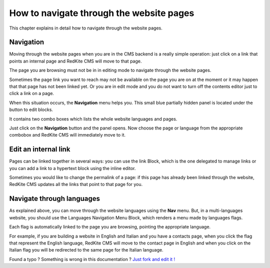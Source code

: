 How to navigate through the website pages
=========================================

This chapter explains in detail how to navigate through the website pages.

Navigation
----------

Moving through the website pages when you are in the CMS backend is a really simple
operation: just click on a link that points an internal page and RedKite CMS will 
move to that page. 

The page you are browsing must not be in in editing mode to navigate through the website
pages.

Sometimes the page link you want to reach may not be available on the page you are  
on at the moment or it may happen that that page has not been linked yet.  Or you are in edit 
mode and you do not want to turn off the contents editor just to click a link on a page.

When this situation occurs, the **Navigation** menu helps you. This small blue partially 
hidden panel is located under the button to edit blocks.

It contains two combo boxes  which lists the whole website languages and pages.

Just click on the **Navigation** button and the panel opens. Now choose the page or language
from the appropriate combobox and RedKite CMS will immediately move to it.

.. image:: //bundles/redkitelabswebsite/media/manual/navigation/navigation-1.jpg
    :class: img-responsive


Edit an internal link
---------------------

Pages can be linked together in several ways: you can use the link Block, which is the 
one delegated to manage links or you can add a link to a hypertext block using the 
inline editor.

Sometimes you would like to change the permalink of a page: if this page has already been
linked through the website, RedKite CMS updates all the links that point to that page for you.


Navigate through languages
--------------------------

As explained above, you can move through the website languages using the **Nav** menu.  But,
in a multi-languages website, you should use the Languages Navigation Menu Block, which 
renders a menu made by languages flags. 

Each flag is automatically linked to the page you are browsing, pointing the appropriate
language.

For example, if you are building a website in English and Italian and you have a contacts page,
when you click the flag that represent the English language, RedKite CMS will move to the
contact page in English and when you click on the Italian flag you will be redirected to the
same page for the Italian language.


.. class:: fork-and-edit

Found a typo ? Something is wrong in this documentation ? `Just fork and edit it !`_

.. _`Just fork and edit it !`: https://github.com/redkite-labs/redkitecms-docs
